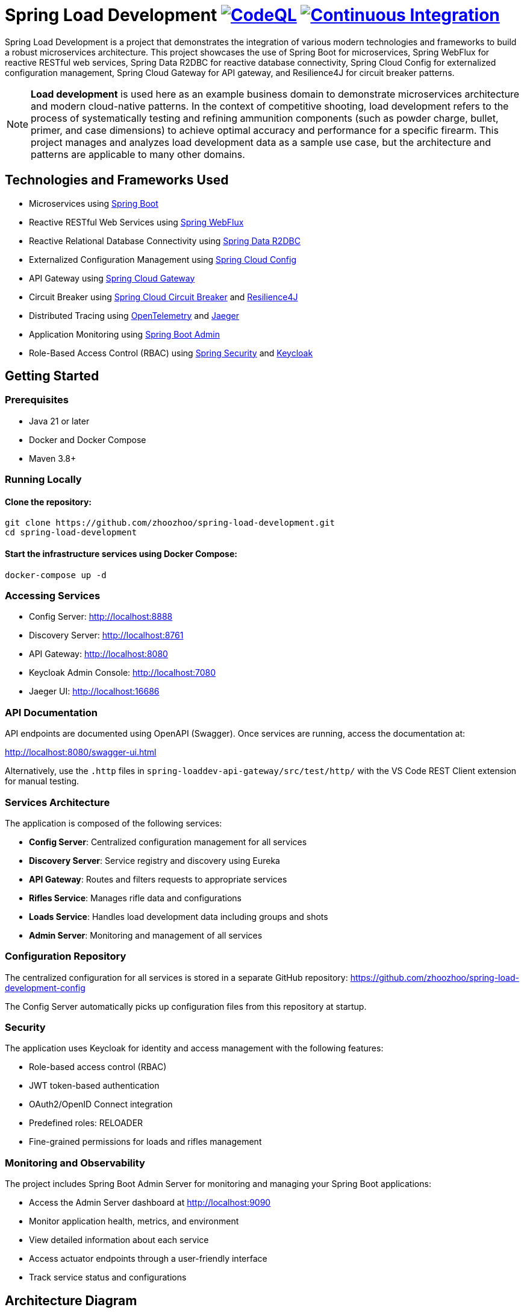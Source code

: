 = Spring Load Development image:https://github.com/zhoozhoo/spring-load-development/actions/workflows/github-code-scanning/codeql/badge.svg["CodeQL", link="https://github.com/zhoozhoo/spring-load-development/actions/workflows/github-code-scanning/codeql"] image:https://github.com/zhoozhoo/spring-load-development/actions/workflows/ci.yml/badge.svg["Continuous Integration", link="https://github.com/zhoozhoo/spring-load-development/actions/workflows/ci.yml"]

:author: Zhubin Salehi
:email: zhoozhoo@yahoo.com
:doctype: book

Spring Load Development is a project that demonstrates the integration of various modern technologies and frameworks to build a robust microservices architecture. This project showcases the use of Spring Boot for microservices, Spring WebFlux for reactive RESTful web services, Spring Data R2DBC for reactive database connectivity, Spring Cloud Config for externalized configuration management, Spring Cloud Gateway for API gateway, and Resilience4J for circuit breaker patterns.

[NOTE]
====
*Load development* is used here as an example business domain to demonstrate microservices architecture and modern cloud-native patterns. In the context of competitive shooting, load development refers to the process of systematically testing and refining ammunition components (such as powder charge, bullet, primer, and case dimensions) to achieve optimal accuracy and performance for a specific firearm. This project manages and analyzes load development data as a sample use case, but the architecture and patterns are applicable to many other domains.
====

== Technologies and Frameworks Used

* Microservices using link:https://spring.io/projects/spring-boot[Spring Boot]
* Reactive RESTful Web Services using link:https://docs.spring.io/spring-framework/reference/web/webflux.html[Spring WebFlux]
* Reactive Relational Database Connectivity using link:https://spring.io/projects/spring-data-r2dbc[Spring Data R2DBC]
* Externalized Configuration Management using link:https://spring.io/projects/spring-cloud-config[Spring Cloud Config]
* API Gateway using link:https://spring.io/projects/spring-cloud-gateway[Spring Cloud Gateway]
* Circuit Breaker using link:https://spring.io/projects/spring-cloud-circuitbreaker[Spring Cloud Circuit Breaker] and link:https://resilience4j.readme.io/docs/getting-started[Resilience4J]
* Distributed Tracing using link:https://opentelemetry.io/[OpenTelemetry] and link:https://www.jaegertracing.io/[Jaeger]
* Application Monitoring using link:https://github.com/codecentric/spring-boot-admin[Spring Boot Admin]
* Role-Based Access Control (RBAC) using link:https://spring.io/projects/spring-security[Spring Security] and link:https://www.keycloak.org/[Keycloak]

== Getting Started

=== Prerequisites

* Java 21 or later
* Docker and Docker Compose
* Maven 3.8+

=== Running Locally

==== Clone the repository:

[source,bash]
----
git clone https://github.com/zhoozhoo/spring-load-development.git
cd spring-load-development
----

==== Start the infrastructure services using Docker Compose:

[source,bash]
----
docker-compose up -d
----

=== Accessing Services

* Config Server: http://localhost:8888
* Discovery Server: http://localhost:8761
* API Gateway: http://localhost:8080
* Keycloak Admin Console: http://localhost:7080
* Jaeger UI: http://localhost:16686

=== API Documentation

API endpoints are documented using OpenAPI (Swagger). Once services are running, access the documentation at:

http://localhost:8080/swagger-ui.html

Alternatively, use the `.http` files in `spring-loaddev-api-gateway/src/test/http/` with the VS Code REST Client extension for manual testing.

=== Services Architecture

The application is composed of the following services:

* *Config Server*: Centralized configuration management for all services
* *Discovery Server*: Service registry and discovery using Eureka
* *API Gateway*: Routes and filters requests to appropriate services
* *Rifles Service*: Manages rifle data and configurations
* *Loads Service*: Handles load development data including groups and shots
* *Admin Server*: Monitoring and management of all services

=== Configuration Repository

The centralized configuration for all services is stored in a separate GitHub repository:
https://github.com/zhoozhoo/spring-load-development-config

The Config Server automatically picks up configuration files from this repository at startup.

=== Security

The application uses Keycloak for identity and access management with the following features:

* Role-based access control (RBAC)
* JWT token-based authentication
* OAuth2/OpenID Connect integration
* Predefined roles: RELOADER
* Fine-grained permissions for loads and rifles management

=== Monitoring and Observability

The project includes Spring Boot Admin Server for monitoring and managing your Spring Boot applications:

* Access the Admin Server dashboard at http://localhost:9090
* Monitor application health, metrics, and environment
* View detailed information about each service
* Access actuator endpoints through a user-friendly interface
* Track service status and configurations

== Architecture Diagram

[source,mermaid]
....
flowchart TD
    subgraph External
        User[User]
    end

    subgraph Infra
        Jaeger[Jaeger]
        Postgres[PostgreSQL DB]
        ConfigServer[Config Server]
        DiscoveryServer[Discovery Server]
        Keycloak[Keycloak Auth]
    end

    subgraph API Gateway
        APIGateway[API Gateway]
    end

    subgraph Microservices
        LoadsService[Loads Service]
        RiflesService[Rifles Service]
    end

    User -- REST --> APIGateway
    User -- Auth --> Keycloak
    APIGateway -->|REST| LoadsService
    APIGateway -->|REST| RiflesService

    LoadsService -- DB --> Postgres
    RiflesService -- DB --> Postgres

    LoadsService -- Discovery --> DiscoveryServer
    RiflesService -- Discovery --> DiscoveryServer
    APIGateway -- Discovery --> DiscoveryServer

    APIGateway -- Tracing --> Jaeger
    LoadsService -- Tracing --> Jaeger
    RiflesService -- Tracing --> Jaeger

    APIGateway -- Config --> LoadsService
    LoadsService -- Config --> ConfigServer
    RiflesService -- Config --> ConfigServer
....

== Database Schema

[source,mermaid]
....
erDiagram
    LOADS {
        BIGSERIAL id PK
        VARCHAR owner_id
        VARCHAR name
        TEXT description
        VARCHAR measurement_units
        VARCHAR powder_manufacturer
        VARCHAR powder_type
        VARCHAR bullet_manufacturer
        VARCHAR bullet_type
        DOUBLE bullet_weight
        VARCHAR primer_manufacturer
        VARCHAR primer_type
        DOUBLE distance_from_lands
        DOUBLE case_overall_length
        DOUBLE neck_tension
        BIGSERIAL rifle_id
    }
    GROUPS {
        BIGSERIAL id PK
        VARCHAR owner_id
        BIGSERIAL load_id FK
        DATE date
        DOUBLE powder_charge
        INTEGER target_range
        DOUBLE group_size
    }
    SHOTS {
        BIGSERIAL id PK
        VARCHAR owner_id
        BIGSERIAL group_id FK
        INTEGER velocity
    }
    RIFLES {
        BIGSERIAL id PK
        VARCHAR owner_id
        VARCHAR name
        TEXT description
        VARCHAR measurement_units
        VARCHAR caliber
        DOUBLE barrel_length
        VARCHAR barrel_contour
        VARCHAR twist_rate
        VARCHAR rifling
        DOUBLE free_bore
    }

    LOADS ||--o{ GROUPS : "has"
    GROUPS ||--o{ SHOTS : "has"
    RIFLES ||--o{ LOADS : "has"
....

== License

This project is licensed under the Apache License 2.0 - see the LICENSE file for details.
